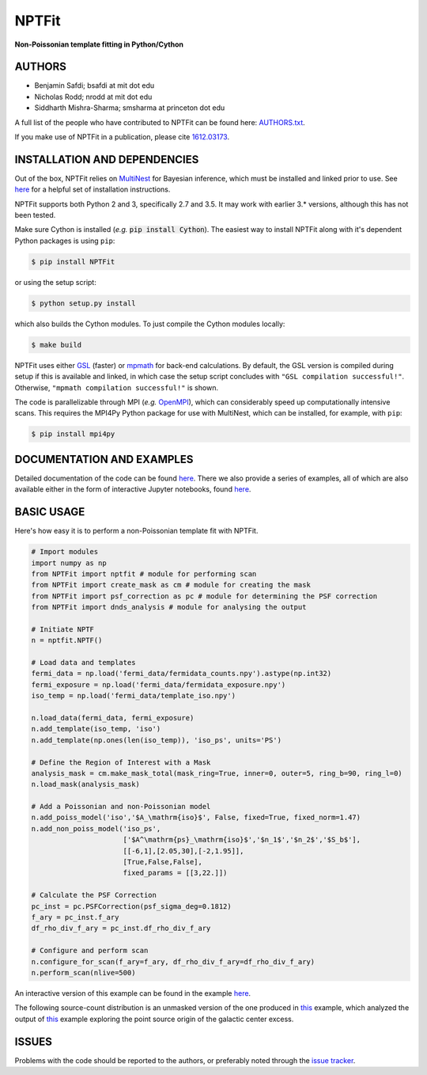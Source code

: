 NPTFit
======

**Non-Poissonian template fitting in Python/Cython**

|Build Status| |Code Coverage| |Documentation Status| |License: MIT| |arXiv| 

AUTHORS
-------

-  Benjamin Safdi; bsafdi at mit dot edu
-  Nicholas Rodd; nrodd at mit dot edu
-  Siddharth Mishra-Sharma; smsharma at princeton dot edu

A full list of the people who have contributed to NPTFit can be found
here:
`AUTHORS.txt <https://github.com/bsafdi/NPTFit/blob/master/AUTHORS.txt>`__.

If you make use of NPTFit in a publication, please cite
`1612.03173 <https://arxiv.org/abs/1612.03173>`__.

INSTALLATION AND DEPENDENCIES
-----------------------------


Out of the box, NPTFit relies on `MultiNest <https://ccpforge.cse.rl.ac.uk/gf/project/multinest/>`_ for Bayesian inference, which must be
installed and linked prior to use. See `here <http://monte-python.readthedocs.io/en/latest/nested.html>`_ for a helpful set of installation instructions.

NPTFit supports both Python 2 and 3, specifically 2.7 and 3.5. It may work with earlier 3.* versions, although this has not been tested.

Make sure Cython is installed (*e.g.* :code:`pip install Cython`). The easiest way to install NPTFit along with it's dependent Python packages 
is using ``pip``:

.. code:: sh

  $ pip install NPTFit

or using the setup script:

.. code:: sh

  $ python setup.py install

which also builds the Cython modules. To just compile the Cython modules locally:

.. code:: sh

  $ make build

NPTFit uses either `GSL <https://www.gnu.org/software/gsl/>`_ (faster) or `mpmath <http://mpmath.org>`_ for back-end calculations. By default, the GSL version is compiled 
during setup if this is available and linked, in which case the setup script concludes with ``"GSL compilation successful!"``. 
Otherwise, ``"mpmath compilation successful!"`` is shown.

The code is parallelizable through MPI (*e.g.* `OpenMPI <https://www.open-mpi.org/software/ompi/v2.0/>`_), which can
considerably speed up computationally intensive scans. This requires the MPI4Py Python package for use with MultiNest, which
can be installed, for example, with ``pip``:


.. code:: sh

  $ pip install mpi4py

DOCUMENTATION AND EXAMPLES
--------------------------

Detailed documentation of the code can be found
`here <http://nptfit.readthedocs.io/en/latest/>`__. There we also
provide a series of examples, all of which are also available either in
the form of interactive Jupyter notebooks, found
`here <https://github.com/bsafdi/NPTFit/tree/master/examples>`__.

BASIC USAGE
-----------

Here's how easy it is to perform a non-Poissonian template fit with
NPTFit.

.. code:: Python


    # Import modules
    import numpy as np
    from NPTFit import nptfit # module for performing scan
    from NPTFit import create_mask as cm # module for creating the mask
    from NPTFit import psf_correction as pc # module for determining the PSF correction
    from NPTFit import dnds_analysis # module for analysing the output

    # Initiate NPTF
    n = nptfit.NPTF()

    # Load data and templates
    fermi_data = np.load('fermi_data/fermidata_counts.npy').astype(np.int32)
    fermi_exposure = np.load('fermi_data/fermidata_exposure.npy')
    iso_temp = np.load('fermi_data/template_iso.npy')

    n.load_data(fermi_data, fermi_exposure)
    n.add_template(iso_temp, 'iso')
    n.add_template(np.ones(len(iso_temp)), 'iso_ps', units='PS')

    # Define the Region of Interest with a Mask
    analysis_mask = cm.make_mask_total(mask_ring=True, inner=0, outer=5, ring_b=90, ring_l=0)
    n.load_mask(analysis_mask)

    # Add a Poissonian and non-Poissonian model
    n.add_poiss_model('iso','$A_\mathrm{iso}$', False, fixed=True, fixed_norm=1.47)
    n.add_non_poiss_model('iso_ps',
                          ['$A^\mathrm{ps}_\mathrm{iso}$','$n_1$','$n_2$','$S_b$'],
                          [[-6,1],[2.05,30],[-2,1.95]],
                          [True,False,False],
                          fixed_params = [[3,22.]])

    # Calculate the PSF Correction
    pc_inst = pc.PSFCorrection(psf_sigma_deg=0.1812)
    f_ary = pc_inst.f_ary
    df_rho_div_f_ary = pc_inst.df_rho_div_f_ary

    # Configure and perform scan
    n.configure_for_scan(f_ary=f_ary, df_rho_div_f_ary=df_rho_div_f_ary)
    n.perform_scan(nlive=500)

An interactive version of this example can be found in the example
`here <https://github.com/bsafdi/NPTFit/blob/master/examples/Example5_Running_nonPoissonian_Scans.ipynb>`__.

The following source-count distribution is an unmasked version of the one produced in
`this <https://github.com/bsafdi/NPTFit/blob/master/examples/Example8_Analysis.ipynb>`__
example, which analyzed the output of
`this <https://github.com/bsafdi/NPTFit/blob/master/examples/Example7_Galactic_Center_nonPoissonian.ipynb>`__
example exploring the point source origin of the galactic center excess.

.. figure:: https://github.com/bsafdi/NPTFit/blob/master/docs/GCE_unmasked.png
   :alt: SourceCount

ISSUES
------

Problems with the code should be reported to the authors, or preferably
noted through the `issue
tracker <https://github.com/bsafdi/NPTFit/issues>`__.

.. |Code Coverage| image:: https://codecov.io/gh/bsafdi/NPTFit/branch/master/graph/badge.svg
   :target: https://codecov.io/gh/bsafdi/NPTFit
.. |Build Status| image:: https://travis-ci.org/bsafdi/NPTFit.svg?branch=master
   :target: https://travis-ci.org/bsafdi/NPTFit
.. |Documentation Status| image:: https://readthedocs.org/projects/nptfit/badge/?version=latest
   :target: http://nptfit.readthedocs.io/en/latest/?badge=latest
.. |License: MIT| image:: https://img.shields.io/badge/License-MIT-yellow.svg
   :target: https://opensource.org/licenses/MIT
.. |arXiv| image:: https://img.shields.io/badge/arXiv-1612.03173%20-green.svg
   :target: https://arxiv.org/abs/1612.03173
.. |Zenodo| image:: https://zenodo.org/badge/DOI/10.5281/zenodo.380469.svg
   :target: https://doi.org/10.5281/zenodo.380469


